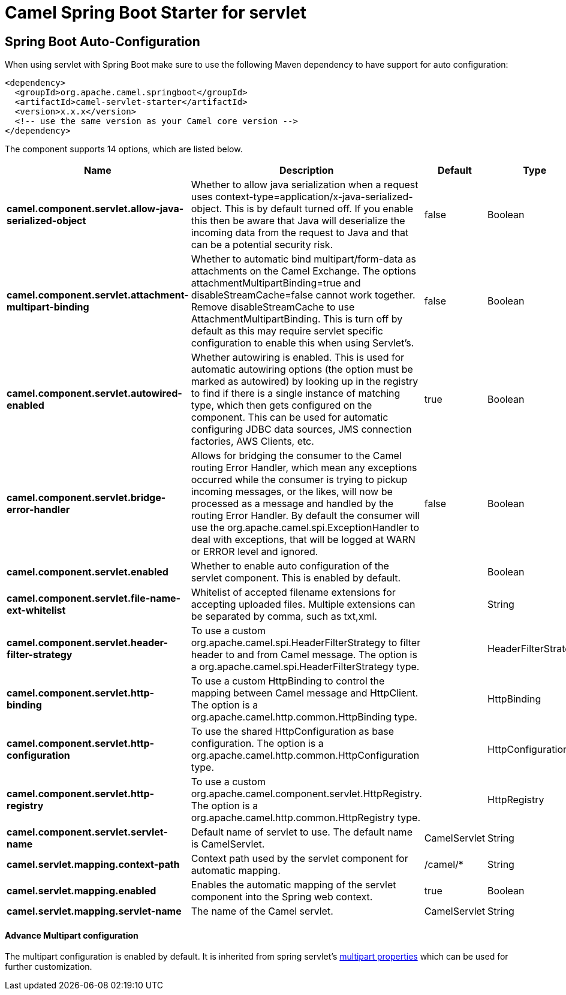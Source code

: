 // spring-boot-auto-configure options: START
:page-partial:
:doctitle: Camel Spring Boot Starter for servlet

== Spring Boot Auto-Configuration

When using servlet with Spring Boot make sure to use the following Maven dependency to have support for auto configuration:

[source,xml]
----
<dependency>
  <groupId>org.apache.camel.springboot</groupId>
  <artifactId>camel-servlet-starter</artifactId>
  <version>x.x.x</version>
  <!-- use the same version as your Camel core version -->
</dependency>
----


The component supports 14 options, which are listed below.



[width="100%",cols="2,5,^1,2",options="header"]
|===
| Name | Description | Default | Type
| *camel.component.servlet.allow-java-serialized-object* | Whether to allow java serialization when a request uses context-type=application/x-java-serialized-object. This is by default turned off. If you enable this then be aware that Java will deserialize the incoming data from the request to Java and that can be a potential security risk. | false | Boolean
| *camel.component.servlet.attachment-multipart-binding* | Whether to automatic bind multipart/form-data as attachments on the Camel Exchange. The options attachmentMultipartBinding=true and disableStreamCache=false cannot work together. Remove disableStreamCache to use AttachmentMultipartBinding. This is turn off by default as this may require servlet specific configuration to enable this when using Servlet's. | false | Boolean
| *camel.component.servlet.autowired-enabled* | Whether autowiring is enabled. This is used for automatic autowiring options (the option must be marked as autowired) by looking up in the registry to find if there is a single instance of matching type, which then gets configured on the component. This can be used for automatic configuring JDBC data sources, JMS connection factories, AWS Clients, etc. | true | Boolean
| *camel.component.servlet.bridge-error-handler* | Allows for bridging the consumer to the Camel routing Error Handler, which mean any exceptions occurred while the consumer is trying to pickup incoming messages, or the likes, will now be processed as a message and handled by the routing Error Handler. By default the consumer will use the org.apache.camel.spi.ExceptionHandler to deal with exceptions, that will be logged at WARN or ERROR level and ignored. | false | Boolean
| *camel.component.servlet.enabled* | Whether to enable auto configuration of the servlet component. This is enabled by default. |  | Boolean
| *camel.component.servlet.file-name-ext-whitelist* | Whitelist of accepted filename extensions for accepting uploaded files. Multiple extensions can be separated by comma, such as txt,xml. |  | String
| *camel.component.servlet.header-filter-strategy* | To use a custom org.apache.camel.spi.HeaderFilterStrategy to filter header to and from Camel message. The option is a org.apache.camel.spi.HeaderFilterStrategy type. |  | HeaderFilterStrategy
| *camel.component.servlet.http-binding* | To use a custom HttpBinding to control the mapping between Camel message and HttpClient. The option is a org.apache.camel.http.common.HttpBinding type. |  | HttpBinding
| *camel.component.servlet.http-configuration* | To use the shared HttpConfiguration as base configuration. The option is a org.apache.camel.http.common.HttpConfiguration type. |  | HttpConfiguration
| *camel.component.servlet.http-registry* | To use a custom org.apache.camel.component.servlet.HttpRegistry. The option is a org.apache.camel.http.common.HttpRegistry type. |  | HttpRegistry
| *camel.component.servlet.servlet-name* | Default name of servlet to use. The default name is CamelServlet. | CamelServlet | String
| *camel.servlet.mapping.context-path* | Context path used by the servlet component for automatic mapping. | /camel/* | String
| *camel.servlet.mapping.enabled* | Enables the automatic mapping of the servlet component into the Spring web context. | true | Boolean
| *camel.servlet.mapping.servlet-name* | The name of the Camel servlet. | CamelServlet | String
|===
// spring-boot-auto-configure options: END

==== Advance Multipart configuration
The multipart configuration is enabled by default. It is inherited from spring servlet's https://docs.spring.io/spring-boot/docs/current/api/org/springframework/boot/autoconfigure/web/servlet/MultipartProperties.html[multipart properties] which can be used for further customization.
